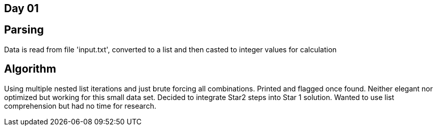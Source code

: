 == Day 01

== Parsing

Data is read from file 'input.txt', converted to a list and then casted to integer values for calculation

== Algorithm

Using multiple nested list iterations and just brute forcing all combinations. Printed and flagged once found. 
Neither elegant nor optimized but working for this small data set. Decided to integrate Star2 steps into Star 1 solution. Wanted to use list comprehension but had no time for research.